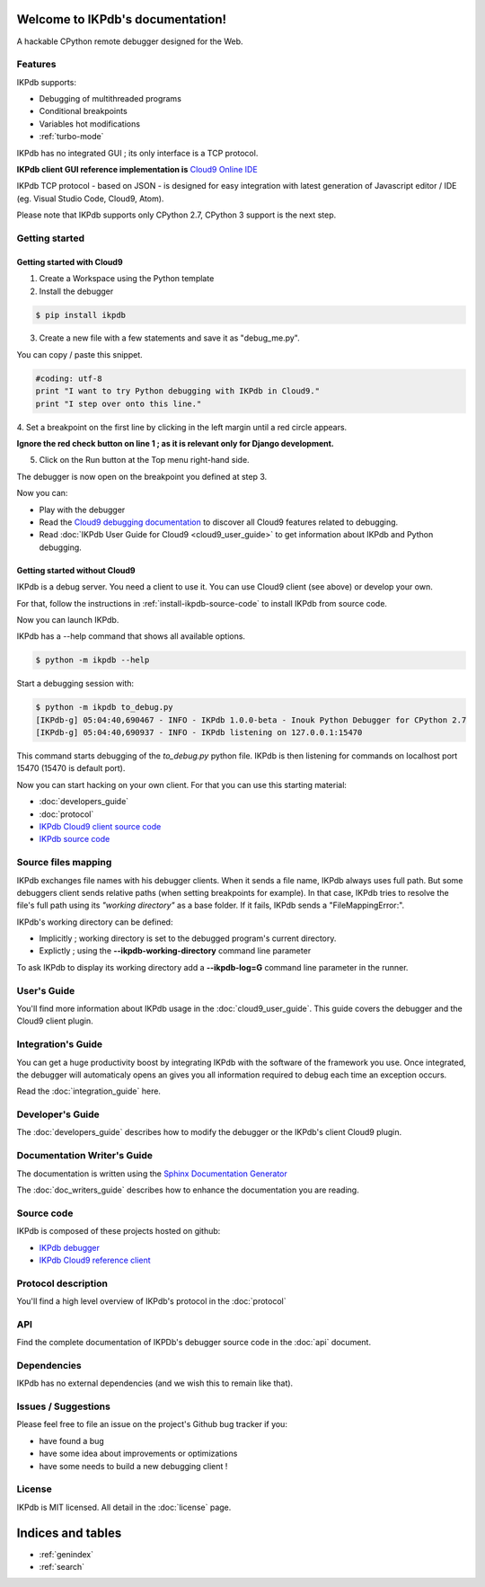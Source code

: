 .. IKPdb documentation master file, created by
   sphinx-quickstart on Tue Aug 23 04:27:18 2016.
   You can adapt this file completely to your liking, but it should at least
   contain the root `toctree` directive.

.. _IKPdbGitHub: https://github.com/audaxis/ikpdb
.. _IKPdbCloud9PluginGitHub: https://github.com/audaxis/c9.ide.run.debug.ikpdb
.. _Cloud9GitHub: https://github.com/c9/core


Welcome to IKPdb's documentation!
=================================

A hackable CPython remote debugger designed for the Web.

Features
--------

IKPdb supports:

* Debugging of multithreaded programs
* Conditional breakpoints
* Variables hot modifications
* :ref:`turbo-mode`

IKPdb has no integrated GUI ; its only interface is a TCP protocol.

**IKPdb client GUI reference implementation is** `Cloud9 Online IDE <https://c9.io/?redirect=0>`_

IKPdb TCP protocol - based on JSON - is designed for easy integration with latest
generation of Javascript editor / IDE (eg. Visual Studio Code, Cloud9, Atom).

Please note that IKPdb supports only CPython 2.7, CPython 3 support is the next 
step.

Getting started
---------------

.. _getting-started-with-cloud9:

Getting started with Cloud9
___________________________

1. Create a Workspace using the Python template

2. Install the debugger 

.. code-block:: bash

   $ pip install ikpdb

3. Create a new file with a few statements and save it as "debug_me.py".

You can copy / paste this snippet.

.. code-block:: python

   #coding: utf-8
   print "I want to try Python debugging with IKPdb in Cloud9."
   print "I step over onto this line."

4. Set a breakpoint on the first line by clicking in the left margin until a 
red circle appears.

**Ignore the red check button on line 1 ; as it is relevant only for Django development.**

.. image:: index_pic1__py_snippet.png

5. Click on the Run button at the Top menu right-hand side.

.. image:: index_pic2__run_button.png

The debugger is now open on the breakpoint you defined at step 3.

.. image:: index_pic3__debugger_opened.png

Now you can:

* Play with the debugger
* Read the `Cloud9 debugging documentation <https://docs.c9.io/docs/debugging-your-code>`_ to discover all Cloud9 features related to debugging.
* Read :doc:`IKPdb User Guide for Cloud9 <cloud9_user_guide>` to get information about IKPdb and Python debugging.

.. _getting-started-without-cloud9:


Getting started without Cloud9
______________________________

IKPdb is a debug server. You need a client to use it.
You can use Cloud9 client (see above) or develop your own.

For that, follow the instructions in :ref:`install-ikpdb-source-code` 
to install IKPdb from source code.

Now you can launch IKPdb.

IKPdb has a --help command that shows all available options.

.. code-block:: bash

   $ python -m ikpdb --help

Start a debugging session with:

.. code-block:: bash

   $ python -m ikpdb to_debug.py
   [IKPdb-g] 05:04:40,690467 - INFO - IKPdb 1.0.0-beta - Inouk Python Debugger for CPython 2.7
   [IKPdb-g] 05:04:40,690937 - INFO - IKPdb listening on 127.0.0.1:15470
   
This command starts debugging of the *to_debug.py* python file.
IKPdb is then listening for commands on localhost port 15470 (15470 is default port).

Now you can start hacking on your own client. For that you can use this starting material:

* :doc:`developers_guide`
* :doc:`protocol`
* `IKPdb Cloud9 client source code <https://github.com/audaxis/c9.ide.run.debug.ikpdb>`_
* `IKPdb source code <https://github.com/audaxis/ikpdb>`_

.. _source-files-mapping:

Source files mapping
--------------------

IKPdb exchanges file names with his debugger clients. When it sends a file name, IKPdb 
always uses full path. But some debuggers client sends relative paths 
(when setting breakpoints for example). In that case, IKPdb tries to resolve the
file's full path using its *"working directory"* as a base folder. If it fails, 
IKPdb sends a "FileMappingError:".

IKPdb's working directory can be defined:

* Implicitly ; working directory is set to the debugged program's current directory.
* Explictly ; using the **--ikpdb-working-directory** command line parameter

To ask IKPdb to display its working directory add a **--ikpdb-log=G** command 
line parameter in the runner.

User's Guide
------------

You'll find more information about IKPdb usage in the 
:doc:`cloud9_user_guide`.
This guide covers the debugger and the Cloud9 client plugin.

Integration's Guide
-------------------

You can get a huge productivity boost by integrating IKPdb with the software 
of the framework you use. Once integrated, the debugger will automaticaly opens
an gives you all information required to debug each time an exception occurs.

.. image:: index_pic4__demo_exception.png

Read the :doc:`integration_guide` here.

Developer's Guide
-----------------

The :doc:`developers_guide` describes how to modify the debugger or the 
IKPdb's client Cloud9 plugin.

Documentation Writer's Guide
----------------------------

The documentation is written using the `Sphinx Documentation Generator <http://www.sphinx-doc.org/>`_

The :doc:`doc_writers_guide` describes how to enhance the documentation 
you are reading.

Source code
-----------

IKPdb is composed of these projects hosted on github:

* `IKPdb debugger <https://github.com/audaxis/ikpdb>`_
* `IKPdb Cloud9 reference client <https://github.com/audaxis/c9.ide.run.debug.ikpdb>`_

Protocol description
--------------------

You'll find a high level overview of IKPdb's protocol in the 
:doc:`protocol` 

API
---

Find the complete documentation of IKPDb's debugger source code in the
:doc:`api` document.

Dependencies
------------

IKPdb has no external dependencies (and we wish this to remain like that).

Issues / Suggestions
--------------------

Please feel free to file an issue on the project's Github bug tracker if you:

* have found a bug
* have some idea about improvements or optimizations
* have some needs to build a new debugging client !

License
-------

IKPdb is MIT licensed.
All detail in the :doc:`license` page.


Indices and tables
==================

* :ref:`genindex`
* :ref:`search`

